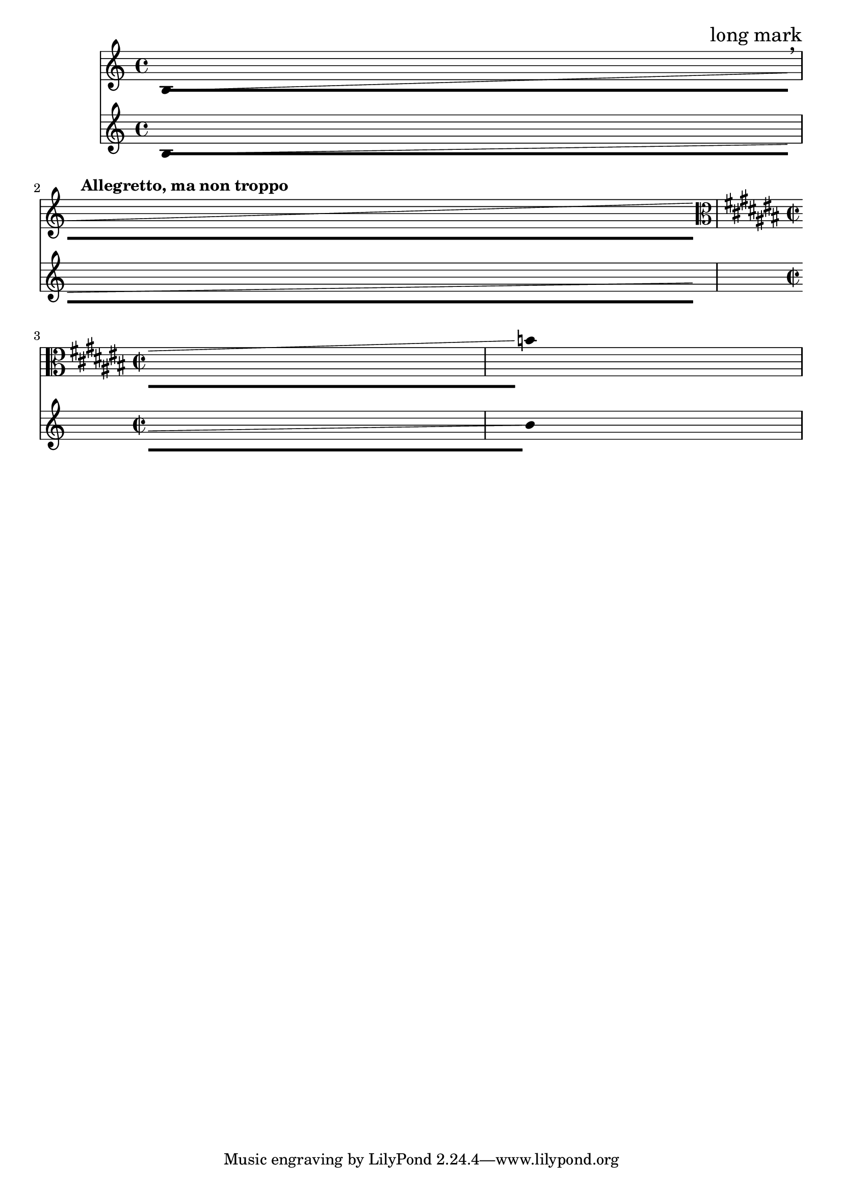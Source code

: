 \version "2.23.8"

\header {
  texidoc = "At line break a broken @code{DurationLine}, like @code{Glissando},
avoids items with @code{break-aligned-interface}, like @code{KeySignature},
@code{BreathingSign} etc., but not items with the
@code{break-alignable-interface}, like @code{RehearsalMark},
@code{MetronomeMark}, etc.."
}

\layout {
  \context {
    \Score
    \override RehearsalMark.break-visibility = ##(#t #f #f)
    \override RehearsalMark.self-alignment-X = #RIGHT
  }
  \context {
    \Voice
    \consists "Duration_line_engraver"
    \omit Stem
    \omit Flag
    \omit Beam
    \override NoteHead.duration-log = 2
    \override Glissando.breakable = ##t
  }
}

<<
  \new Staff {
    b1\-\glissando
    \break
    \mark "long mark"
    \tempo "Allegretto, ma non troppo"
    \breathe
    s
    \break
    \key cis \major
    \time 2/2
    \clef "alto"
    s
    b'
  }
  \new Staff {
    b1\-\glissando
    \break
    s
    \break
    s
    b'
  }
>>

